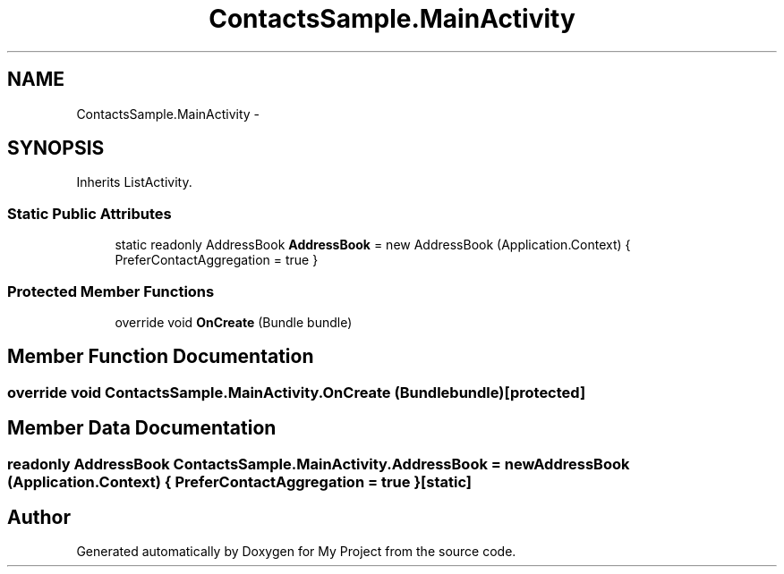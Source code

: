 .TH "ContactsSample.MainActivity" 3 "Tue Jul 1 2014" "My Project" \" -*- nroff -*-
.ad l
.nh
.SH NAME
ContactsSample.MainActivity \- 
.SH SYNOPSIS
.br
.PP
.PP
Inherits ListActivity\&.
.SS "Static Public Attributes"

.in +1c
.ti -1c
.RI "static readonly AddressBook \fBAddressBook\fP = new AddressBook (Application\&.Context) { PreferContactAggregation = true }"
.br
.in -1c
.SS "Protected Member Functions"

.in +1c
.ti -1c
.RI "override void \fBOnCreate\fP (Bundle bundle)"
.br
.in -1c
.SH "Member Function Documentation"
.PP 
.SS "override void ContactsSample\&.MainActivity\&.OnCreate (Bundlebundle)\fC [protected]\fP"

.SH "Member Data Documentation"
.PP 
.SS "readonly AddressBook ContactsSample\&.MainActivity\&.AddressBook = new AddressBook (Application\&.Context) { PreferContactAggregation = true }\fC [static]\fP"


.SH "Author"
.PP 
Generated automatically by Doxygen for My Project from the source code\&.
